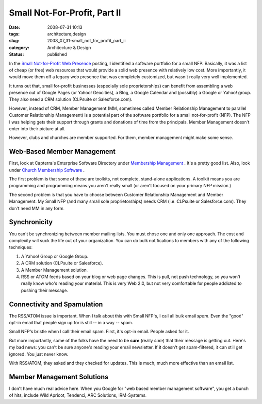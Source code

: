 Small Not-For-Profit, Part II
=============================

:date: 2008-07-31 10:13
:tags: architecture,design
:slug: 2008_07_31-small_not_for_profit_part_ii
:category: Architecture & Design
:status: published







In the `Small Not-for-Profit Web Presence <{filename}/blog/2008/07/2008_07_28-small_not_for_profit_web_presence_what_to_do.rst>`_  posting, I identified a software portfolio for a small NFP.  Basically, it was a list of cheap (or free) web resources that would provide a solid web presence with relatively low cost.  More importantly, it would move them off a legacy web presence that was completely customized, but wasn't really very well implemented.





It turns out that, small for-profit businesses (especially sole proprietorships) can benefit from assembling a web presence out of Google Pages (or Yahoo! Geocities), a Blog, a Google Calendar and (possibly) a Google or Yahoo! group.  They also need a CRM solution (CLPsuite or Salesforce.com).



However, instead of CRM, Member Management (MM, sometimes called Member Relationship Management to parallel Customer Relationship Management) is a potential part of the software portfolio for a small not-for-profit (NFP).  The NFP I was helping gets their support through grants and donations of time from the principals.  Member Management doesn't enter into their picture at all.



However, clubs and churches are member supported.  For them, member management might make some sense.



Web-Based Member Management
----------------------------



First, look at Capterra's Enterprise Software Directory under `Membership Management <http://www.capterra.com/membership-management-software>`_ .  It's a pretty good list.  Also, look under `Church Membership Software <http://www.capterra.com/church-management-software>`_ .



The first problem is that some of these are toolkits, not complete, stand-alone applications.  A toolkit means you are programming and programming means you aren't really small (or aren't focused on your primary NFP mission.)



The second problem is that you have to choose between Customer Relationship Management and Member Management.  My Small NFP (and many small sole proprietorships) needs CRM (i.e. CLPsuite or Salesforce.com).  They don't need MM in any form.



Synchronicity
--------------



You can't be synchronizing between member mailing lists.  You must chose one and only one approach.  The cost and complexity will suck the life out of your organization.  You can do bulk notifications to members with any of the following techniques:



1.  A Yahoo! Group or Google Group.



2.  A CRM solution (CLPsuite or Salesforce).



3.  A Member Management solution.



4.  RSS or ATOM feeds based on your blog or web page changes.  This is pull, not push technology, so you won't really know who's reading your material.  This is very Web 2.0, but not very comfortable for people addicted to pushing their message.



Connectivity and Spamulation
-----------------------------



The RSS/ATOM issue is important.  When I talk about this with Small NFP's, I call all bulk email *spam*.  Even the "good" opt-in email that people sign up for is still -- in a way -- spam.



Small NFP's bristle when I call their email spam.  First, it's opt-in email.  People asked for it.



But more importantly, some of the folks have the need to be **sure**  (really *sure*) that their message is getting out.  Here's my bad news: you can't be sure anyone's reading your email newsletter.  If it doesn't get spam-filtered, it can still get ignored.  You just never know.



With RSS/ATOM, they asked and they checked for updates.  This is much, much more effective than an email list.



Member Management Solutions
---------------------------



I don't have much real advice here.  When you Google for "web based member management software", you get a bunch of hits, include Wild Apricot, Tendenci, ARC Solutions, IRM-Systems.  




